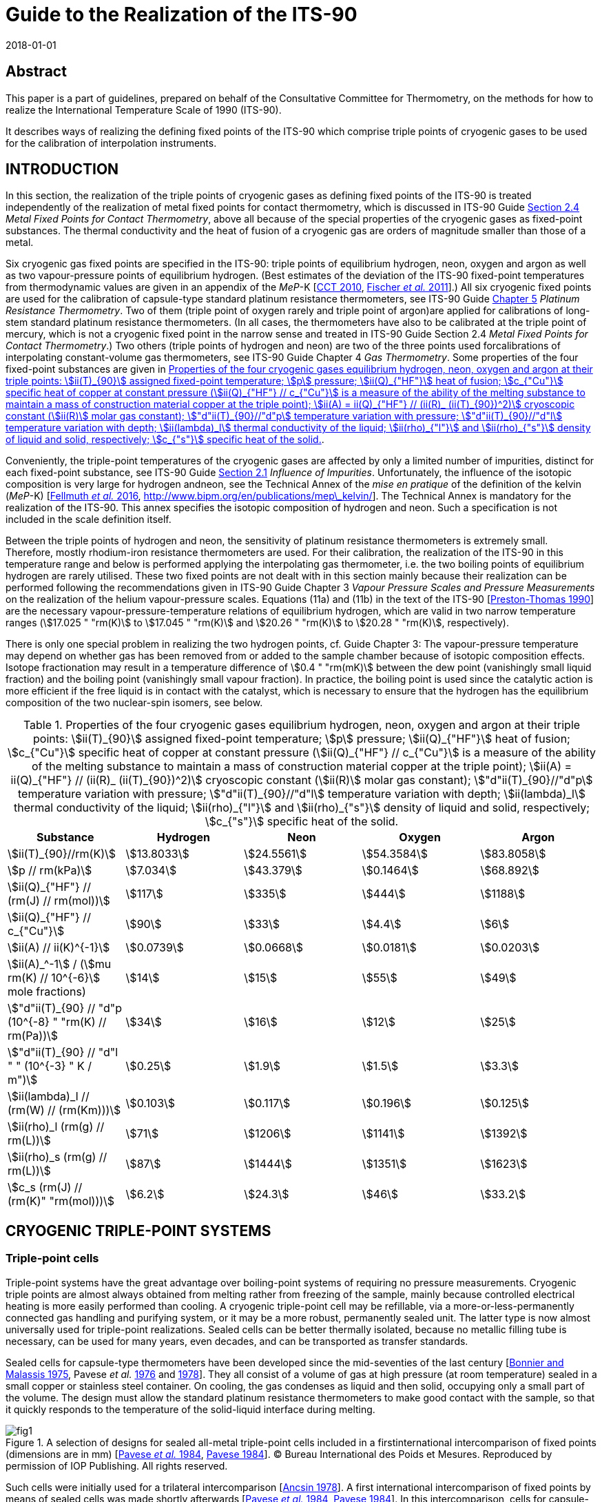 = Guide to the Realization of the ITS-90
:partnumber: 2.3
:edition: 1
:copyright-year: 2018
:revdate: 2018-01-01
:language: en
:docnumber: GUIDE-ITS-90
:title-en: Guide to the Realization of the ITS-90
:title-part-en: Cryogenic Fixed Points
:doctype: guide
:committee-en: Consultative Committee for Thermometry
:committee-acronym: CCT
:workgroup: Task Group for the Realization of the Kelvin
:workgroup-acronym: CCT-TG-K
:fullname: B. Fellmuth
:fullname_2: E Mendez-Lango
:fullname_3: T. Nakano
:fullname_4: F. Sparasci
:docstage: in-force
:docsubstage: 60
:imagesdir: images
:mn-document-class: bipm
:mn-output-extensions: xml,html,pdf,rxl
:si-aspect: K_k
:local-cache-only:
:data-uri-image:


[.preface]
== Abstract

This paper is a part of guidelines, prepared on behalf of the Consultative Committee for Thermometry, on the methods for how to realize the International Temperature Scale of 1990 (ITS-90).

It describes ways of realizing the defining fixed points of the ITS-90 which comprise triple points of cryogenic gases to be used for the calibration of interpolation instruments.


== INTRODUCTION

In this section, the realization of the triple points of cryogenic gases as defining fixed points of the ITS-90 is treated independently of the realization of metal fixed points for contact thermometry, which is discussed in ITS-90 Guide https://www.bipm.org/utils/common/pdf/ITS-90/Guide_ITS-90_2_4_MetalFixedPoints_2018.pdf[Section 2.4] _Metal Fixed Points for Contact Thermometry_, above all because of the special properties of the cryogenic gases as fixed-point substances. The thermal conductivity and the heat of fusion of a cryogenic gas are orders of magnitude smaller than those of a metal.

Six cryogenic gas fixed points are specified in the ITS-90: triple points of equilibrium hydrogen, neon, oxygen and argon as well as two vapour-pressure points of equilibrium hydrogen. (Best estimates of the deviation of the ITS-90 fixed-point temperatures from thermodynamic values are given in an appendix of the _MeP_-K [<<CCT2010,CCT 2010>>, <<Fischer2011,Fischer _et al._ 2011>>].) All six cryogenic fixed points are used for the calibration of capsule-type standard platinum resistance thermometers, see ITS-90 Guide https://www.bipm.org/utils/common/pdf/ITS-90/Guide_ITS-90_5_SPRT_2018.pdf[Chapter 5] _Platinum Resistance Thermometry_. Two of them (triple point of oxygen rarely and triple point of argon)are applied for calibrations of long-stem standard platinum resistance thermometers. (In all cases, the thermometers have also to be calibrated at the triple point of mercury, which is not a cryogenic fixed point in the narrow sense and treated in ITS-90 Guide Section 2.4 _Metal Fixed Points for Contact Thermometry_.) Two others (triple points of hydrogen and neon) are two of the three points used forcalibrations of interpolating constant-volume gas thermometers, see ITS-90 Guide Chapter 4 _Gas Thermometry_. Some properties of the four fixed-point substances are given in <<tab1>>.

Conveniently, the triple-point temperatures of the cryogenic gases are affected by only a limited number of impurities, distinct for each fixed-point substance, see ITS-90 Guide https://www.bipm.org/utils/common/pdf/ITS-90/Guide_ITS-90_2_1_Impurities_2018.pdf[Section 2.1] _Influence of Impurities_. Unfortunately, the influence of the isotopic composition is very large for hydrogen andneon, see the Technical Annex of the _mise en pratique_ of the definition of the kelvin (_MeP_-K) [<<Fellmuth2016,Fellmuth _et al._ 2016>>, http://www.bipm.org/en/publications/mep\_kelvin/]. The Technical Annex is mandatory for the realization of the ITS-90. This annex specifies the isotopic composition of hydrogen and neon. Such a specification is not included in the scale definition itself.

Between the triple points of hydrogen and neon, the sensitivity of platinum resistance thermometers is extremely small. Therefore, mostly rhodium-iron resistance thermometers are used. For their calibration, the realization of the ITS-90 in this temperature range and below is performed applying the interpolating gas thermometer, i.e. the two boiling points of equilibrium hydrogen are rarely utilised. These two fixed points are not dealt with in this section mainly because their realization can be performed following the recommendations given in ITS-90 Guide Chapter 3 _Vapour Pressure Scales and Pressure Measurements_ on the realization of the helium vapour-pressure scales. Equations (11a) and (11b) in the text of the ITS-90 [<<Preston1990,Preston-Thomas 1990>>] are the necessary vapour-pressure-temperature relations of equilibrium hydrogen, which are valid in two narrow temperature ranges (stem:[17.025 " "rm(K)] to stem:[17.045 " "rm(K)] and stem:[20.26 " "rm(K)] to stem:[20.28 " "rm(K)], respectively).

There is only one special problem in realizing the two hydrogen points, cf. Guide Chapter 3: The vapour-pressure temperature may depend on whether gas has been removed from or added to the sample chamber because of isotopic composition effects. Isotope fractionation may result in a temperature difference of stem:[0.4 " "rm(mK)] between the dew point (vanishingly small liquid fraction) and the boiling point (vanishingly small vapour fraction). In practice, the boiling point is used since the catalytic action is more efficient if the free liquid is in contact with the catalyst, which is necessary to ensure that the hydrogen has the equilibrium composition of the two nuclear-spin isomers, see below.


[[tab1]]
.Properties of the four cryogenic gases equilibrium hydrogen, neon, oxygen and argon at their triple points: stem:[ii(T)_{90}] assigned fixed-point temperature; stem:[p] pressure; stem:[ii(Q)_{"HF"}] heat of fusion; stem:[c_{"Cu"}] specific heat of copper at constant pressure (stem:[ii(Q)_{"HF"} // c_{"Cu"}] is a measure of the ability of the melting substance to maintain a mass of construction material copper at the triple point); stem:[ii(A) = ii(Q)_{"HF"} // (ii(R)_ (ii(T)_{90})^2)] cryoscopic constant (stem:[ii(R)] molar gas constant); stem:["d"ii(T)_{90}//"d"p] temperature variation with pressure; stem:["d"ii(T)_{90}//"d"l] temperature variation with depth; stem:[ii(lambda)_l] thermal conductivity of the liquid; stem:[ii(rho)_{"l"}] and stem:[ii(rho)_{"s"}] density of liquid and solid, respectively; stem:[c_{"s"}] specific heat of the solid.
[cols="5*",options="header"]
|===
| Substance | Hydrogen | Neon | Oxygen | Argon

| stem:[ii(T)_{90}//rm(K)] | stem:[13.8033] | stem:[24.5561] | stem:[54.3584] | stem:[83.8058]
| stem:[p // rm(kPa)] | stem:[7.034] | stem:[43.379] | stem:[0.1464] | stem:[68.892]
| stem:[ii(Q)_{"HF"} // (rm(J) // rm(mol))] | stem:[117] | stem:[335] | stem:[444] | stem:[1188]
| stem:[ii(Q)_{"HF"} // c_{"Cu"}] | stem:[90] | stem:[33] | stem:[4.4] | stem:[6]
| stem:[ii(A) // ii(K)^{-1}] | stem:[0.0739] | stem:[0.0668] | stem:[0.0181] | stem:[0.0203]
| stem:[ii(A)_^-1] / (stem:[mu rm(K) // 10^{-6}] mole fractions) | stem:[14] | stem:[15] | stem:[55] | stem:[49]
| stem:["d"ii(T)_{90} // "d"p (10^{-8} " "rm(K) // rm(Pa))] | stem:[34] | stem:[16] | stem:[12] | stem:[25]
| stem:["d"ii(T)_{90} // "d"l " " (10^{-3} " K / m")] | stem:[0.25] | stem:[1.9] | stem:[1.5] | stem:[3.3]
| stem:[ii(lambda)_l // (rm(W) // (rm(Km)))] | stem:[0.103] | stem:[0.117] | stem:[0.196] | stem:[0.125]
| stem:[ii(rho)_l (rm(g) // rm(L))] | stem:[71] | stem:[1206] | stem:[1141] | stem:[1392]
| stem:[ii(rho)_s (rm(g) // rm(L))] | stem:[87] | stem:[1444] | stem:[1351] | stem:[1623]
| stem:[c_s (rm(J) // (rm(K)" "rm(mol)))] | stem:[6.2] | stem:[24.3] | stem:[46] | stem:[33.2]
|===


== CRYOGENIC TRIPLE-POINT SYSTEMS

=== Triple-point cells

Triple-point systems have the great advantage over boiling-point systems of requiring no pressure measurements. Cryogenic triple points are almost always obtained from melting rather from freezing of the sample, mainly because controlled electrical heating is more easily performed than cooling. A cryogenic triple-point cell may be refillable, via a more-or-less-permanently connected gas handling and purifying system, or it may be a more robust, permanently sealed unit. The latter type is now almost universally used for triple-point realizations. Sealed cells can be better thermally isolated, because no metallic filling tube is necessary, can be used for many years, even decades, and can be transported as transfer standards.

Sealed cells for capsule-type thermometers have been developed since the mid-seventies of the last century [<<BonnierMalassis1975,Bonnier and Malassis 1975>>, Pavese _et al._ <<Pavese1976,1976>> and <<Pavese1978,1978>>]. They all consist of a volume of gas at high pressure (at room temperature) sealed in a small copper or stainless steel container. On cooling, the gas condenses as liquid and then solid, occupying only a small part of the volume. The design must allow the standard platinum resistance thermometers to make good contact with the sample, so that it quickly responds to the temperature of the solid-liquid interface during melting.


[[fig1]]
.A selection of designs for sealed all-metal triple-point cells included in a firstinternational intercomparison of fixed points (dimensions are in mm) [<<Pavese1984,Pavese _et al._ 1984>>, <<Pavese1984,Pavese 1984>>]. (C) Bureau International des Poids et Mesures. Reproduced by permission of IOP Publishing. All rights reserved.
image::02_3-cryogenic/fig1.png[]


Such cells were initially used for a trilateral intercomparison [<<Ancsin1978,Ancsin 1978>>]. A first international intercomparison of fixed points by means of sealed cells was made shortly afterwards [<<Pavese1984,Pavese _et al._ 1984>>, <<Pavese1984,Pavese 1984>>]. In this intercomparison, cells for capsule-type thermometers of a wide variety of successful designs were included, see <<fig1>>. Later, special modular multi-compartment cells were developed within the framework of an international collaboration [Pavese _et al._ <<Pavese2003a,2003a>> and <<Pavese2003b,2003b>>, <<Hermier2003,Hermier _et al._ 2003>>]. Two lines of cell design, see <<fig2>> and <<fig3>>, yielded a nearly equal improvement of the fixed-point realization. The multi-compartment cells allow thermometers to be calibrated more efficiently at several fixed points in one low-temperature run. They were included in a second international intercomparison, in which it was possible to compare the parameters of all modern cell designs, see [<<Fellmuth2012,Fellmuth _et al._ 2012>>]. The references cited therein give information on the designs and filling technologies. A new design of multi-well single cells is described in [<<Nakano2007,Nakano _et al._ 2007>>] and shown in <<fig4>>. Other new designs can be seen in Section 2.4.3.1 of [<<Pavese2013,Pavese and Molinar Min Beciet 2013>>].


[[fig2]]
.Sealed-cell models developed at INRIM after 1990 within the framework of aninternational collaboration, reproduced from [Pavese _et al._ <<Pavese2003a,2003a>> and <<Pavese2003b,2003b>>] with the permission of AIP Publishing: On the left (not to scale): Schematic diagrams: a) Copper block for several cells and thermometers, b) Cells, each filled with a single substance: b1) model A, with copper internal wall, b2) model B, with internal copper body, b3) model C, with internal wireframe-copper body. On the right: Photograph of a copper block with four cells.
image::02_3-cryogenic/fig2.png[]

[[fig3]]
.Sealed-cell model developed at LNE-Cnam after 1990 within the framework of aninternational collaboration, reproduced from [<<Hermier2003,Hermier _et al._ 2003>>, <<Pavese2003a,Pavese _et al._ 2003a>>] with the permission of AIP Publishing: On the left (not to scale): Schematic diagram of an assembly composed of four cells for the realization of the triple points of hydrogen, neon, oxygen, and argon, pressed together with the central screw. On the right: Photograph of an assembly with four cells.
image::02_3-cryogenic/fig3.png[]

[[fig4]]
.Single sealed multi-well triple-point cell of new generation developed at NMIJ/AIST[<<Nakano2007,Nakano _et al._ 2007>> -- illustration reproduced with permission of Springer]: On the left: Schematic diagram: The material is oxygen-free high-conductivity copper. In order to ensure cleanliness of the inside of the cell, all of its parts have been subjected to chemical polishing. Three reentrant wells are provided for capsule-type standard platinum resistance thermometers or rhodium-iron resistance thermometers. The middle of the copper block also contains a reentrant well for a control thermometer. Each thermometer well has a small lateral hollow for application of grease to enhance the thermal contact and for easy evacuation of residual gas from the space around the installed thermometer. Internally, grooves for ensuring good thermal contact with the solid and/or liquid phases of the substance are provided around the copper thermometer block. The sealing device of the multi-well model is a metal O-ring made of stainless steel [<<Nakano2003,Nakano _et al._ 2003>>]. On the right: Photograph without thermometers [photograph reproduced on the courtesy from T. Nakano (NMIJ/AIST)].
image::02_3-cryogenic/fig4.png[]


Sealed triple-point cells for long-stem thermometers are similar in principle both in design and in operation to those for capsule-type thermometers, but are much longer so as to provide adequate immersion for the thermometer. The necessary thermometer well compromises the isothermal condition. For details of their design and operation see [Bonnier <<Bonnier1975,1975>> and <<Bonnier1987,1987>>, <<Ancsin1976,Ancsin and Phillips 1976>>, <<Bloembergen1990,Bloembergen _et al._ 1990>>, <<Furukawa1992,Furukawa 1992>>, <<Pond2003,Pond 2003>>, Ding _et al._ <<Ding2011,2011>> and <<Ding2012,2012>>, <<Didi2013,Didi-Alaoui _et al._ 2013>>] and <<fig5>>.


[[fig5]]
.First commercial apparatus for the calibration of long-stem standard platinumresistance thermometers at the triple point of argon using a sealed cell developed at LNE/Cnam: On the left: Schematic diagram [on the courtesy from <<Sparasci2011,F. Sparasci (LNE-Cnam)>>]: 1 helium exchange-gas inlet, 2 helium reservoir (balloon), 3 manometer, 4 pressure-control valve, 5 filling tube for liquid nitrogen, 6 thermometer well, 7 nitrogen vapour, 8 bath of liquid nitrogen, 9 thermal isolation (polyurethane foam), 10 stainless-steel cell with argon. On the right: Scheme with cut-out [<<Hermier2005,Hermier _et al._ 2005>>].
image::02_3-cryogenic/fig5.png[]


All sealed triple-point cells must be designed to withstand the pressure arising at the maximum expected temperature (typical room-temperature pressures range from 0.5 MPa to 20 MPa). The heat capacity of the container is not directly of great importance in determining melting curves. It would be important if freezing curves were measured, because of the effects of supercooling. But supercooling may also have an influence on the melting curve especially for argon, see below, because depending on the heat capacity and the supercooling temperature, a large portion of the sample may freeze very quickly during recalescence, resulting in a strong distortion of the crystal lattice of the solid. For cells for long-stem thermometers in particular there is also the problem that a significant fraction of the sample may condense on the walls or roof of the cell, and not in the sample space. There may also be migration of the sample by sublimation and condensation on any cold spots. By contrast, open cells do not need a gas expansion volume, so can be both smaller and contain a larger sample of the substance.

They do not have to be particularly robust and, thus, may be designed to have a heat capacity substantially less than that of a sealed cell of comparable sample size.

The cell design should be such as to reduce as much as possible the thermal resistance between the sample and the thermometer, taking due account of the very low thermal conductivities of liquid gases. Preferably, the thermometer is surrounded by the sample (within the heat sink) rather than located between the heat sink and parasitic heat sources [<<Ancsin1973a,Ancsin 1973a>>]. Heat conduction to the sample can be made sufficiently good, either by subdividing the chamber by a set of copper baffles [<<Ancsin1973b,Ancsin 1973b>>], by increasing the contact surface by optimised grooves in the inner chamber wall [<<Hermier2003,Hermier _et al._ 2003>>, <<Nakano2007,Nakano _et al._ 2007>>] or even by using a bunch of OFHC copper wires [<<Pavese2003b,Pavese _et al._ 2003b>>].On the other hand, the construction should not be too complicated because a thorough cleaning of the inside of the cell should be possible.

For filling the cells, high-purity gas-handling systems composed of ultra-high vacuum components have to be used. This is necessary in order to be able to remove the air that initially forms several layers on all inner surfaces and to manipulate the ultra-pure gases (with total impurity concentrations of order one part per million, at the best level) without introducing any extra impurities. Impurities introduced during the filling would cause permanent problems because the impurity content cannot be checked after the sealing, and any outgassing of the inner cell walls would limit the long-term stability. (On the basis of the measurement of outgassing rates, it is concluded in [<<Liu1992,Liu _et al._ 1992>>] that well-prepared sealed cells may be stable within stem:[0.1 " "rm(mK)] for more than 13 years.) For checking purposes, a gas-handling system should incorporate a residual gas analyser as an essential component. The seal of a cell must remain leak-proof for an indefinitely long time. A variety of means and techniques have been successfully used (cf. Section 2.4.3.1 _Sealed Cells for Capsule Thermometer_ in [<<Pavese2013,Pavese and Molinar Min Beciet 2013>>]): indium gasket fitted inside or outside the cell; pinched copper tube, then soft soldered for mechanical protection; stainless-steel tube pinched with a gold wire inside; pinch-weld stainless-steel tube.

A special problem in realizing the triple point of hydrogen is the existence of two nuclear-spin isomers (often designated by the prefixes _ortho_ and _para_). The equilibrium ortho-para composition is temperature dependent. On liquefaction the composition changes slowly with time and there are corresponding changes in the physical properties. In particular the difference between the fixed-point temperatures of normal hydrogen, which has the room-temperature composition, and equilibrium hydrogen is of order stem:[0.1 " "rm(K)], i.e. three orders of magnitude larger than the best realization uncertainty. For achieving the equilibrium composition in acceptable time, a suitable catalyst has to be placed in the sample chamber. The materials most commonly employed for this purpose have been transition metal oxides and rare-earth oxides, see the detailed discussion in [<<Fellmuth2005,Fellmuth _et al._ 2005>>]. The catalyst may be of course a source of impurity. Furthermore, it has to be considered that all catalysts for _ortho_-_para_ conversion are chemically active and an activation may be necessary.


=== Cryogenic equipments

In order to keep temperature gradients low, heat flows in the sealed triple-point cell must be extremely small, i.e. isothermal conditions are necessary. To this end, the cell is surrounded by one or more temperature-controlled heat shields, the whole being enclosed in a vacuum jacket for thermal isolation. The cell is further thermally isolated by suspending it using non-metallic threads, e.g. nylon threads, or thin stainless-steel wires. Traditionally the vacuum jacket was normally immersed in the cryogenic fluid of a liquid-refrigerant cryostat. Several such triple-point cryostats have been described [<<Ancsin1969,Ancsin and Phillips 1969>>, <<Ancsin1970,Ancsin 1970>>, <<Pavese1978,Pavese 1978>>, <<Compton1976,Compton and Ward 1976>>, <<Kemp1976,Kemp _et al._ 1976>>]. One of these is illustrated in <<fig6>>. Nowadays preferably cryostats designed around closed-cycle cryocoolers are applied for the realization of cryogenic fixed points. Examples of modern systems are given in [<<Steele1997,Steele 1997>>, <<Hill2003,Hill and Steele 2003>>, <<Sakurai2003,Sakurai 2003>>, <<Nakano2007,Nakano _et al._ 2007>>, <<Pavese2011,Pavese _et al._ 2011>>, <<Sparasci2011,Sparasci _et al._ 2011>>, <<Yang2011,Yang _et al._ 2011>>, <<Pavese2013,Pavese and Molinar Min Beciet 2013>>]. The basic design of such cryostats, which make it easier to realize isothermal conditions, is illustrated in <<fig7>>. As a collateral effect, these cryostats allow measurements to be performed for extremely long periods (months), uninterrupted by disturbances usually caused by refilling liquid refrigerant.


[[fig6]]
.Schematic diagram of a cryostat with an open cell for the realization of boiling andtriple points of cryogenic gases [<<Kemp1976,Kemp _et al._ 1976>>] (C) Bureau International des Poids et Mesures. Reproduced by permission of IOP Publishing. All rights reserved. (A similar system can be used for measurements with sealed cells.) Isothermal conditions for the cell are generated by vacuum isolation and a temperature-controlled isothermal radiation shield. In the diagram, the numbers mark the following parts: (1) the outer vacuum case, (2) a temperature-controlled outer shield and (3) the cell containing the fixed-point sample. The cell consists of three parts: a) A lower gas-cooled refrigerator (4), to which is soldered a copper tube (5) forming the effective thermal outer wall. This assembly is heated by a carbon heater (6) and its temperature monitored by a miniature platinum resistance thermometer (6a); b) An upper gas-cooled refrigerator (7) soldered to a thick-walled copper thermometer pocket (8) in which the test thermometer is inserted with grease. The thermometer pocket may be heated by the carbon resistor (10); c) The outer wall of the cell (11) consists of a thin-walled stainless steel tube 25 mm in diameter which isolates the test thermometer from the heated outer wall (5) and the bottom of the cell. The three parts of the cell are sealed together with indium-wire seals. The radiation shield (2) is controlled isothermally with respect to the cell using a gas-cooled refrigerator (12) as heat sink. The cold gas for the refrigerators is drawn up from the liquid helium through vacuum-insulated tubes (13). The cryostat is suspended in a 100 cm deep helium dewar such that the base of the cryostat is some 50 cm above the bottom of the dewar. During operation the level of liquid helium is about 20 cm below the base of the cryostat.
image::02_3-cryogenic/fig6.png[]

[[fig7]]
.Schematic diagram of a cryostat constructed around a two-stage closed-cyclecryocooler. A vacuum jacket surrounds the assembly to provide the basic thermal isolation from the room temperature environment. Concentric copper shields are attached to both stages of the cryocooler. Isothermal conditions are generated by controlling the temperature of the isothermal shield with respect to the cell temperature such that the parasitic heat load to the cell and thus the static temperature-measurement error is sufficiently small, see text. [illustration reproduced on the courtesy from <<Wolber2013,B. Fellmuth (PTB)>>].
image::02_3-cryogenic/fig7.png[]


== REALIZATION OF A CRYOGENIC TRIPLE POINT

=== Measurement protocol

For fixed-point realizations, the temperature of the solid-liquid interface is the fixed-point temperature and must be measured as accurately as possible. Due to the very small thermal conductivity of the cryogenic gases, it is not possible to heat the fixed-point sample continuously through the solid-to-liquid phase transition. Continuous heating would cause large temperature gradients, which are usually dominated by the liquid phase. (Additional thermal resistances exist between the different parts of a cell [<<Wolber2011,Wolber and Fellmuth 2011>>].) Instead the calorimetric method has to be applied, see for instance [<<Pavese2003,Pavese _et al._ 2003>>a, <<Fellmuth2005,Fellmuth _et al._ 2005>>] and the references cited therein. The sample is heated through the phase transition under nearly isothermal conditions by the intermittent input of heat. After each heat pulse, the cell is allowed to come to thermal equilibrium. The calorimetric method is illustrated in <<fig8>>.


[[fig8]]
.A schematic representation of melting a fixed-point sample by intermittent heating(after Pavese (1984)). Heating is supplied in equal-energy steps. stem:[ii(F)] is the melted fraction. The melting lasts at least several hours.
image::02_3-cryogenic/fig8.png[]


A plot (or least-squares analysis) of the equilibrium temperatures as a function of the fraction stem:[ii(F)] of the sample melted gives a well-defined representation of the melting curve. (For determining stem:[ii(F)], the heat of fusion stem:[ii(Q)_{"HF"}] of the fixed-point sample is needed. For measuring stem:[ii(Q)_{"HF"}], it is recommended to heat the sample through the solid-to-liquid phase transition applying two short heat pulses and allowing the sealed triple-point cell assembly to come to thermal equilibrium roughly near the middle of the melting curve, see http://www.bipm.org/utils/common/pdf/ITS-90/Guide_ITS-90_2_3_Cryogenic_FP_Appendix-1_2018.pdf[Appendix 1]. Alternatively, stem:[ii(Q)_{"HF"}] can be calculated from the sum of applied heat and the known parasitic heat load for the duration of the melting-curve measurement. The obtained stem:[ii(Q)_{"HF"}] value is to be compared with the value expected from the sample amount, when known.) The representation versus stem:[1//ii(F)] is also widely used. Different representations should be checked, in order to determine which representation allows a better separation of the different parts of the melting curve and an approximation of part of the curve with a simple function. Most melting curves plotted versus stem:[ii(F)] consist of a curved region at the onset of melting followed by a flat region over which the bulk of the phase transition occurs, and finally a region of rapid temperature rise as melting is completed. The shape and transition temperature depend on the purity and crystal quality of the sample, on the experimental technique used, and for hydrogen and neon, on isotopic effects. The melting-curve depression at the beginning is suspected to be caused primarily by the influence of crystal defects. The distorted sample parts melt at lower temperatures due to the weakening of the crystal lattice, which results in smaller binding energies. This is called pre-melting. Pre-melting is especially evident with hydrogen for the sample portions in direct contact with the spin-conversion catalyst. A temperature offset may occur, especially towards the end of the melting curve, due to the poor thermal conductivity of the liquid phase. This requires careful estimation of static temperature-measurement errors, see the subsequent subsection. The question of deducing the triple-point temperature from an observed melting curve is discussed in <<scls_3-4>>.

Usually the melting curves are measured in the stem:[ii(F)] range from 5% to 95%. The measurement at stem:[ii(F) = 5 %] is useful for annealing the sample and for looking for possible pre-melt effects. The equilibrium temperature at stem:[ii(F) = 95%] is measured to check the thermal conditions. The usually high thermal resistances of the liquid sample portions at stem:[ii(F) = 95%] make the measurements very sensitive to parasitic heat loads.

Because special techniques have to be applied for the realization of the cryogenic fixed points, a detailed measurement protocol has been developed. The protocol was first suggested in [<<Fellmuth1999,Fellmuth _et al._ 1999>>] for the second international intercomparison [<<Fellmuth2012,Fellmuth _et al._ 2012>>], recommending the main steps of the investigation of the thermal behaviour of triple-point cells in order to make the results obtained at different institutes comparable. Thermal behaviour means primarily the relationship between the temperature of the solid-liquid interface and the temperature indicated by the thermometers. It was also intended to harmonize the estimation of the measurement uncertainty. Considering the progress described especially in [Pavese _et al._ <<Pavese2003a,2003a>> and <<Pavese2003b,2003b>>, <<Hermier2003,Hermier _et al._ 2003>>, Fellmuth _et al._ <<Fellmuth2005,2005>> and <<Fellmuth2012,2012>>] and the references cited therein, the protocol was further developed [<<Wolber2013,Wolber and Fellmuth 2013>>, <<Fellmuth2013,Fellmuth 2013>>]. A detailed theoretical foundation of the improved protocol including a model for describing the thermal conditions is given in [Wolber and Fellmuth <<Wolber2011,2011>> and <<Wolber2013,2013>>].

The protocol contains recommendations for different aspects of the fixed-point realization, which are explained in this guide in the subsections and appendices given in parentheses: determination of the thermal parameters of the sealed cells and the apparatus (<<scls_3-2>> and <<scls_3-3>>), measurement conditions (<<scls_3-2>>), series of measurements ( http://www.bipm.org/utils/common/pdf/ITS-90/Guide_ITS-90_2_3_Cryogenic_FP_Appendix-1_2018.pdf[Appendix 1]), recording of data ( http://www.bipm.org/utils/common/pdf/ITS-90/Guide_ITS-90_2_3_Cryogenic_FP_Appendix-2_2018.pdf[Appendix 2]), establishment of an uncertainty budget (<<cls_4>>), especially the reliable estimation of static and dynamic temperature-measurement errors (<<scls_3-2>> and <<scls_3-3>>). For each fixed-point realization, it is recommended to determine the following parameters: thermal resistance stem:[ii(R)_{"cs"}] between the metal parts of the cell and the solid-liquid interface, heat capacity stem:[ii(C)_{"c"}] of the cell assembly, heat of fusion stem:[ii(Q)_{"HF"}] of the sample, parasitic heat load to the cell, thermal recovery time constant stem:[tau], and recovery periods stem:[t_{"r"}] necessary for decreasing the dynamic temperature-measurement error stem:[Delta ii(T)_{"dyn"}] below a desired level (stem:[Delta ii(T)_{"dyn"} = ii(T)_{"c"} - ii(T)_{"e"}] difference between the measured cell temperature stem:[ii(T)_{"c"}] and the equilibrium value stem:[ii(T)_{"e"}]).


[[scls_3-2]]
=== Thermal conditions and static temperature-measurement errors

The internal thermal resistance stem:[ii(R)_{"cs"}] between the metallic body of the cell and the solid phase, which cannot overheat (i.e. acting as a heat sink) during melting, is a crucial parameter for characterizing the thermal conditions. (stem:[ii(R)_{"cs"}] has been first introduced in [<<Fellmuth1997,Fellmuth _et al._ 1997>>]. It is an effective value, see [<<Wolber2011,Wolber and Fellmuth 2011>>].) stem:[ii(R)_{"cs"}] is given by the relation

[[eq1]]
[stem]
++++
ii(R)_{"cs"} = (ii(T)_{"c"} - ii(T)_{"s"}) // ii(P)_{"u"} ,
++++


where stem:[Delta ii(T)_{"cs"} = (ii(T)_{"c"} - ii(T)_{"s"})] is the temperature difference between the temperature stem:[ii(T)_{"c"}] of the metallic cell body measured with a thermometer and the temperature stem:[ii(T)_{"s"}] of the solid phase, and stem:[ii(P)_{"u"}] is the unbalanced heat load resulting from the summation of heat leaks stem:[ii(P)_{"e"}] (exchanged with the environment), dissipation stem:[ii(P)_{"m"}] inevitably associated with the measurement itself ("self heating"), and heat input stem:[ii(P)_{"h"}] to change the fraction stem:[ii(F)] of sample melted: stem:[ii(P)_{"u"} = ii(P)_{"e"} + ii(P)_{"m"} + ii(P)_{"h"}]. For a given value of stem:[ii(P)_{"u"}], the static temperature-measurement error amounts to stem:[Delta ii(T)_{"stat"} = ii(P)_{"u"} ii(R)_{"cs"}], which yields, without heating and after correcting for the "self heating", stem:[Delta ii(T)_{"stat"} = ii(P)_{"e"} ii(R)_{"cs"}], i.e. stem:[Delta ii(T)_{"stat"}] is equal to stem:[Delta ii(T)_{"cs"}] for stem:[ii(P)_m] and stem:[ii(P)_h] equal to zero. Thus, reliable stem:[ii(R)_{"cs"}] data are necessary for estimating stem:[Delta ii(T)_{"stat"}]. To minimise stem:[ii(P)_e], the cell is thermally isolated in vacuum and surrounded by a thermal shield (environment) controlled to a temperature stem:[ii(T)_e] close to the cell temperature stem:[ii(T)_c].

The magnitude of stem:[ii(R)_{"cs"}] depends strongly on the cell geometry, which influences the mean thickness and the area of the liquid layer formed between the metallic body and the solid phase. This mean thickness, and thus stem:[ii(R)_{"cs"}], may increase significantly with rising fraction stem:[ii(F)] of sample melted, i.e. especially temperature values measured at the end of a melting experiment may deviate significantly from the equilibrium curve stem:[ii(T)_s (ii(F))] due to heat leaks.

If the heat load stem:[ii(P)_{"u"}] is sufficiently small, the difference stem:[Delta ii(T)_{"cs"}] is nearly constant under steady-state conditions because the relative change of the mean liquid-layer thickness with time is small. If the power is too large during heating, steady-state conditions cannot be reached and a reliable determination of stem:[ii(R)_{"cs"}] applying <<eq1>> is not possible. In most cases, the second situation occurs during the heat pulses used for measuring the melting curves by the intermittent-heating method. Thus, small additional heat pulses have to be used, for which the small heating power is adjusted in such a way that the overheating can be measured sufficiently accurately, but steady-state conditions (no significant change of stem:[Delta ii(T)_{"cs"}] with time) are nearly reached and stem:[Delta ii(T)_{"cs"}] depends linearly on the heating power.

The determination of stem:[ii(R)_{"cs"}] depends on the position of the heater. Ideally, the heater should be located so that it feeds the heat nearly into a path resulting in realistic overheating as would be caused by the heat load, i.e. yielding a reliable maximum estimation of stem:[Delta ii(T)_{"stat"}] by stem:[ii(P)_u ii(R)_{"cs"}]. However, in most cases, the fraction of the heat load influencing the thermometer reading and its path are unknown. Therefore, a correction of the error stem:[Delta ii(T)_{"stat"}] is impossible and a worst case scenario has to be assumed in the uncertainty estimate. If stem:[ii(R)_{"cs"}] has been determined appropriately, the following relation is approximately fulfilled [<<Wolber2011,Wolber and Fellmuth 2011>>]:

[[eq2]]
[stem]
++++
Delta ii(T)_{"stat"} // Delta ii(T)_{"e"} ~~ ii(R)_{"cs"} // ii(R)_{"e"} ,
++++


where stem:[Delta ii(T)_{"e"}] is a change of stem:[ii(T)_{"e"}] and stem:[ii(R)_{"e"}] is the total thermal isolation resistance between the cell and its environment. (This simple relation only holds for sufficiently large isolation resistances stem:[ii(R)_{"e"}], i.e. approaching adiabatic conditions. Otherwise the solution looks much more complicated [<<Wolber2011,Wolber and Fellmuth 2011>>]. One method for determining stem:[ii(R)_{"e"}] is to observe the change of the cell-temperature drift due to a jump of the temperature of its environment.) Using <<eq2>> for checking purposes, it has to be considered that it may be necessary to wait a long time period (one hour or more) until the shield has become sufficiently isothermal after a temperature jump. (Temperature gradients on the shield may be monitored by the aid of differential thermocouples pasted on it.) A further overall check of the thermal conditions is possible by comparing the measured heat of fusion stem:[ii(Q)_{"HF"}] with the value expected from the amount of fixed-point substance, when known.

One method for determining the heat load stem:[ii(P)_{"u"}] is to measure the drift of the temperature of the cell stem:["d"ii(T)_c//"d" t] (stem:[t] time) outside the melting range under nearly the same isothermal conditions as during the measurement of the melting curve. The expression stem:[ii(C)_c "d"ii(T)_c//"d" t] then gives the heat load stem:[ii(P)_{"u"}], where stem:[ii(C)_{"c"}] is the heat capacity of the cell assembly. To check the stability of the measuring conditions, the drift has to be determined before and after the measurement of a melting curve. In both cases, stem:[ii(T)_{"c"}] should deviate at least stem:[10 " "rm(mK)] from the melting temperature. This ensures that the effective heat capacity is not increased by pre-melting effects (below the melting range) or by the melting of the last small solid pieces (above the melting range), respectively. (For hydrogen cells, it might be necessary to investigate the temperature dependence of the heat capacity of the cell in a range of stem:[100 " "rm(mK)] below the melting range or even larger due to the pre-melting caused by the spin-conversion catalyst [<<Fellmuth2005,Fellmuth _et al._ 2005>>].)


[[scls_3-3]]
=== Recovery periods and dynamic temperature-measurement errors

The dynamic behaviour of a cell determines the thermal recovery after a heat pulse. This thermal recovery may deviate significantly from a simple exponential law with one time constant stem:[ii(tau)]. Nevertheless, it is convenient to characterize the order of magnitude of the minimum recovery time period stem:[t_{"r,min"}] required to attain thermal equilibrium by a time constant. For a simple stem:[ii(RC)] model, the relation stem:[ii(tau)_{ii(RC)} = ii(R)_{"cs"} ii(C)_{"cw"}] is approximately valid, with stem:[ii(C)_{"cw"}] being the heat capacity of the metallic parts (wall) of thecell. stem:[t_{"r,min"}] can be estimated roughly applying the relation stem:[t_{"r,min"} = ii(tau)_{ii(RC)} ln(Delta ii(T)_{"cs,pulse"} // Delta ii(T)_{"dyn,max"})], where stem:[Delta ii(T)_{"cs,pulse"}] is the initial overheating after a heat pulse and stem:[Delta ii(T)_{"dyn,maxis"}] the maximum allowed dynamicerror stem:[Delta ii(T)_{"dyn"} = ii(T)_{"c"} - ii(T)_{"c,equ"}] (stem:[ii(T)_{"c,equ"}] is the equilibrium temperature of the cell).

But the simple stem:[ii(RC)] model holds only for the relatively quick first recovery of the metallic body of the cell with respect to the adjacent layer of liquid phase (for details see [<<Fellmuth2011,Fellmuth and Wolber 2011>>]). In most cases a second part of the recovery is observed, where thermal equilibrium is reached in different portions of the fixed-point sample itself and in the cell body. This equalizing process may last much longer than the first exponential one. It is, therefore, dangerous to estimate the overall necessary recovery period from the magnitude of the time constant stem:[ii(tau)_{ii(RC)}]. As a basis for measuring stem:[ii(T)_{"s"} (ii(F))] at the highest level of accuracy, dedicated experiments are necessary providing at least once sufficient post-pulse recovery times (may be several hours) until the true equilibrium temperature is definitely reached. Since stem:[ii(R)_{"cs"}] and thus the thermal conditions depend on stem:[ii(F)], the experiments have to be performed in the whole stem:[ii(F)] range of interest. From these experiments, the recovery periods stem:[t_{"r",Delta ii(T)}] can be derived that are necessary to obtain a desired level of the dynamic error stem:[Delta ii(T) = Delta ii(T)_{"dyn,max"}]. Contrary to a time constant, the recovery period stem:[t_{"r",Delta ii(T)}] depends on the overheating at the end of the heat pulse. Since the time dependence of stem:[Delta ii(T)_{"dyn"}] may be complicated, it is not possible to specify a limit for the remaining drift as an alternative criterion. In some cases, especially with Ne cells, it turned out practically impossible to wait sufficiently long. A model explaining these extreme long recovery periods is described in [Wolber and Fellmuth <<Wolber2008,2008>>, <<Wolber2011,2011>> and <<Wolber2013,2013>>, <<Fellmuth2011,Fellmuth and Wolber 2011>>]). In such cases, a remedy may be to find the asymptotic value stem:[ii(T)_{"equ"}] by fitting the thermal recovery by a superposition of exponential components.

[[scls_3-4]]
=== Determination of the liquidus-point temperature

The liquidus point (infinitesimal amount of solid phase, i.e. fraction stem:[ii(F)] of sample melted practically equal to one) is considered to be the best approximation of the triple-point temperature for a given fixed-point sample. This approach follows from the fact that the influences of crystal defects and impurities having equilibrium distribution coefficients smaller than one on the melting temperature decreases with increasing stem:[ii(F)]. Furthermore, the liquidus point is the only point on a phase-transition curve amenable to modelling concerning the influence of impurities, see ITS-90 _Guide_ https://www.bipm.org/utils/common/pdf/ITS-90/Guide_ITS-90_2_1_Impurities_2018.pdf[Section 2.1] _Influence of Impurities_.

Since measurements up to stem:[ii(F) = 1] are not possible, stem:[ii(T)_{"s"} (ii(F) = 1)] has to be obtained by some sort of extrapolation of the melting curve. It should be noted that the temperature stem:[ii(T)_w] of the sensor element (wire) differs from stem:[ii(T)_{"s"}] due to the so-called "self-heating" and stem:[Delta ii(T)_{"stat"}]. Since stem:[Delta ii(T)_{"stat"}] depends on stem:[ii(R)_{"cs"}], the dependence stem:[ii(R)_{"cs"}(ii(F))] may influence the shape of the observed melting curve. Especially if stem:[ii(R)_{"cs"}] becomes larger than stem:[1 " "rm(K)//rm(W)], it may become necessary to determine both the "self-heating" and stem:[ii(R)_{"cs"}(ii(F))] not only at one stem:[ii(F)] value, but in detail as a function of stem:[ii(F)]. This demand results from the fact that stem:[ii(R)_{"cs"}] is not very small compared with the internal thermal resistance of the thermometer (of order stem:[100 " "rm(K)//rm(W)]). (A method for deducing the liquidus temperature stem:[ii(T)_{"LP"} = ii(T)_s (ii(F) = 1)] from stem:[ii(T)_w (ii(F))] is described in [Wolber and Fellmuth <<Wolber2011,2011>> and <<Wolber2013,2013>>]. This method is based on generalized thermal models.) Thus, a careful analysis of the static temperature-measurement error depending on stem:[ii(F)] is of crucial importance to obtain the lowest uncertainties.

The extrapolation is done by fitting a function stem:[ii(T)_{"obs"} (ii(F))] to the experimental data, keeping in mind the following suggestions:

* The fitting should be performed in an stem:[ii(F)] range for which the melting temperature of the fixed-point sample can be determined with the lowest possible uncertainty. Most physical effects influence the melting temperature at low stem:[ii(F)] values where the solid phase dominates (i.e. effects arising from the influence of crystal defects, of the spin-conversion catalyst necessary to realize the triple-point of equilibrium hydrogen, etc.). On the other hand, the melting curves become more sensitive to the thermal surroundings as melting proceeds towards large stem:[ii(F)] values. Thus, the choice of the stem:[ii(F)] range used for fitting should be considered very carefully after taking into account the properties and behaviour of the specific fixed-point material.

* The form of the function stem:[ii(T)_{"obs"} (ii(F))] should correspond to the stem:[ii(F)]-dependence of the effects influencing the shape of the melting curve. (The simplest approaches are to fit stem:[ii(T)_{"obs"}] versus stem:[ii(F)] or stem:[1//ii(F)].) The choice should be guided by selecting a form that minimizes the standard deviation of the experimental data from the fit function and maximizes the repeatability of the liquidus-point temperature.


[[cls_4]]
== ANALYSIS OF PERFORMANCE AND ESTIMATION OF UNCERTAINTY

=== Effects influencing the melting curves and properties of the fixed-point substances

For evaluating the observed melting curves and estimating reliably the uncertainty of the realized triple-point temperature, it is crucial to consider the different effects influencing the shape and temperature of the melting curve depending on the universal and specific properties of the cryogenic gases as fixed-point substances (e.g. influence of crystal defects and the freezing conditions including refreezing). (Universal and specific properties are summarised in [<<Fellmuth2011,Fellmuth and Wolber 2011>>].) A comprehensive knowledge could be gained in the framework of two connected international intercomparisons of sealed cells [<<Pavese1984,Pavese _et al._ 1984>>, <<Pavese1984,Pavese 1984>>, <<Fellmuth2012,Fellmuth _et al._ 2012>>] together with two international collaborations directed to the investigation of isotopic effects in hydrogen [<<Fellmuth2005,Fellmuth _et al._ 2005>>] and neon [<<Steur2015,Steur _et al._ 2015>>]. This was possible because the included cells were quite different with respect to their design, materials, and preparation as well as to the source and purity of the gas sample and the filling technology and date, which allowed separation of the different effects. First of all, in accordance with the estimation performed in [<<Liu1992,Liu _et al._ 1992>>], the results obtained demonstrate a high long-term stability of the triple-point temperatures since they are not clearly correlated with the cell age. Dedicated investigations were performed concerning the influence of the freezing and annealing conditions on the thermal recovery, the internal thermal resistance and the shape of the equilibrium melting curves, especially for neon cells [Wolber and Fellmuth <<Wolber2008,2008>> and <<Wolber2011,2011>>]

All melting curves are depressed at the beginning. This is suspected to be caused primarily by the influence of crystal defects. The distorted sample parts melt at lower temperatures due to the weakening of the crystal lattice, which results in smaller binding energies. This effect is called pre-melting. The usually observed long creeping in the recovery at low stem:[ii(F)] values supports this hypothesis. (In [<<Wolber2011,Wolber and Fellmuth 2011>>] it is explained why extremely long time periods may be necessary for the thermal recovery after the pulses of the intermittent heating used for the calorimetric method if the melting temperature is macroscopically inhomogeneous within the sample.)

The specific properties of the four fixed-point substances have the following influence on the melting curves:

* Hydrogen: Depending on the amount of the spin-conversion catalyst, the pre-melting of sample portions in direct contact with the catalyst significantly influences the beginning of the melting curves. (The possible causes of the melting-temperature depression by the catalyst and dedicated investigations of this effect are discussed in [<<Fellmuth2005,Fellmuth _et al._ 2005>>].) But in the region where the melting temperature is not influenced by the catalyst, the melting curves are typically very flat. This flat part of the curves is often called "plateau". Since the width of the temperature range covered by the plateau is usually less than stem:[0.1 " "rm(mK)], the "natural width" of the melting range of high-purity, undistorted solid hydrogen is at most stem:[0.1 " "rm(mK)]. In view of the effect of the deuterium concentration, this means that usually the redistribution of the two isotopes during freezing and melting is very small. (The redistribution is governed by the distribution coefficient and the freezing conditions.)

* Neon: The many melting curves of neon samples measured in the second international intercomparison of sealed cells [<<Fellmuth2012,Fellmuth _et al._ 2012>>] with vanishingly small heat loads are almost all sloped upwards to the highest fractions of sample melted stem:[ii(F)]. One possible explanation could be the isotopic redistribution, which takes place both macroscopically during freezing and microscopically during melting. The fact that macroscopic redistribution depends on the freezing conditions may be one cause for observing quite different slopes of the melting curves. The freezing conditions are of course influenced by the design of the cells. Above about stem:[ii(F) = 30%], the melting curves are often nearly straight lines in the representation versus stem:[ii(F)], whereas the stem:[1//ii(F)] representation would yield a typical strong curvature near stem:[ii(F) = 100%]. In this stem:[ii(F)] range, the typical temperature width amounts to stem:[(0.1 - 0.2) " "rm(mK)].

* Oxygen: After the depressed beginning, the melting curves of oxygen samples are typically very flat with temperature widths of only a few tens of microkelvins. This is comparable with the behaviour of hydrogen in the region where the melting temperature is not influenced by the catalyst. It indicates that the effect of crystal defects is relatively small. The flat melting curves are especially remarkable for those cells for which the large supercooling causes a quick freeze during the recalescence that extends throughout large portions of the fixed-point sample or even the whole sample. (Oxygen melts may supercool more than 1 K [<<Fellmuth2011,Fellmuth and Wolber 2011>>].) For the effect of argon in oxygen on the shape and the temperature of the phase transition see next subsection.

* Argon: For argon samples, the melting curves may also be very flat at high stem:[ii(F)] values, but often a slope near to the liquidus point has been found. Apart from the influence of impurities, which should be sufficiently small for state-of-the-art high-purity argon, crystal defects seem to influence large portions of the melting curves after quick freezing. In [<<Sakurai1999,Sakurai 1999>>, Nakano _et al._ <<Nakano2003,2003>> and <<Nakano2007,2007>>] it has been shown that a re-freezing substantially reduces the melting range. The re-freezing improves the crystal quality because it avoids the fast freezing of a large fraction of the sample after the supercooling [<<Fellmuth2011,Fellmuth and Wolber 2011>>]. In accordance with this result, it has been found that partial re-freezing reduces the depression at the onset of the melt. On the other hand, a long annealing only a few millikelvin below the melting temperature has no effect. The possible influence of crystal defects on the melting temperature decreases with increasing stem:[ii(F)].

Fortunately, the melting curves of high-purity fixed-point samples are in many cases sufficiently flat and/or linear that detailed fitting is not necessary.


=== Uncertainty of the fixed-point realization

As one of the most important outcomes of the international intercomparisons and collaborations, considering the experience gained, agreement could be reached on how to estimate the uncertainty of the realization of the cryogenic fixed points, see [<<Pavese1984,Pavese _et al._ 1984>>, <<Pavese1984,Pavese 1984>>, Pavese _et al._ <<Pavese2003a,2003a>> and <<Pavese2010,2010>>, <<Fellmuth2005,Fellmuth _et al._ 2005>>, <<Fellmuth2012,Fellmuth _et al._ 2012>>, <<Fellmuth2013,Fellmuth 2013>>, <<Wolber2013,Wolber and Fellmuth 2013>>, <<Steur2015,Steur _et al._ 2015>>]. The uncertainty budgets given in <<tab2>> illustrate the highest level. They are based on alinear model of the measurement and assume the application of the best equipment available. The components are arranged regarding their physical causes. They contain Type A and Type B parts. It should be emphasized that all components are dominated by physical effects, i.e. they cannot be reduced significantly by measuring many melting curves under the same conditions:

stem:[u_{"imp"}]:: The estimate for the shift of the liquidus-point temperature by impurities considers the modern availability of hydrogen, oxygen, and argon gases with less than one part per million total impurity content (purity stem:[99.9999 %]). (The effect of argon contamination in oxygen is an insidious one as it has no effect on the melting range, see [<<Steur2017,Steur _et al._ 2017>>]. In the past, the manufacturer's specifications for argon content were frequently wrong by as much as an order of magnitude. This problem no longer exists nowadays, but an explicit assay is necessary.) Commercially available neon gases have a best purity of stem:[99.9995 %]. The data necessary for estimating the shift applying the SIE (sum of individual estimates) method are given in ITS-90 _Guide_ https://www.bipm.org/utils/common/pdf/ITS-90/Guide_ITS-90_2_1_Impurities_2018.pdf[Section 2.1] _Influence of Impurities_.

stem:[u_{"iso"}]:: In the Technical Annex of the _mise en pratique_ of the definition of the kelvin (_MeP_-K) [<<Fellmuth2016,Fellmuth _et al._ 2016>>, http://www.bipm.org/en/publications/mep_kelvin[http://www.bipm.org/en/publications/mep\_kelvin]] it is prescribed that for
hydrogen samples the triple-point temperature has to be corrected to the Standard Light Antarctic Precipitation (SLAP) isotopic composition, and for neon to the IUPAC (International Union of Pure and Applied Chemistry) isotopic composition. It has been estimated that the uncertainty of the necessary correction is at most stem:[20" "mu rm(K)] for hydrogen [<<Fellmuth2005,Fellmuth _et al._ 2005>>] and stem:[4" "mu rm(K)] for neon [<<Steur2015,Steur _et al._ 2015>>] applying state-of-the-art analysis techniques.

stem:[u_(ii(R))]:: The uncertainty of the resistance measurement is deduced from the parameters of the measuring devices used and the results of the comparison of ac and dc bridges. It includes the uncertainty of the "self-heating" correction.

stem:[u_{"HC"}]:: The so-called head correction has to be applied since the sensor element of the thermometer cannot be located at the surface of the solid and liquid sample portions, where the three phases are in contact. It considers the hydrostatic pressure within the fixed-point cell. The estimation of this uncertainty component is complicated by the fact that the location of the sample within the cell is not definitely known, the thermometer measures an average temperature over a significant height, the midpoint of which is also not well known, and the metallic thermometer block smoothes out the temperature gradient. The values in <<tab2>> result from the data in <<tab1>> for an uncertainty of the immersion depth of 5 mm.

stem:[u_{"stab"}]:: The short-term thermometer instability has been checked during the second international intercomparison of sealed cells [<<Fellmuth2012,Fellmuth _et al._ 2012>>] by using at least three thermometers. The check is limited by the resolution of the devices. (It should be emphasised that the estimates given in <<tab2>> are realistic only for thermometers having an extremely high stability. At the triple point of hydrogen, rhodium-iron resistance thermometers are preferably used for cell comparisons because of the very small sensitivity of platinum resistance thermometers.)


stem:[u_{"stat"}]:: The estimate for the static temperature-measurement error stem:[Delta ii(T)_{"stat"}] is a measure for the quality of the calorimetry. It has been obtained using the methodology described in <<scls_3-2>>. For a typical value of the internal thermal resistance stem:[ii(R)_{"cs"}] of the cell of stem:[1" "rm(K)//rm(W)], stem:[Delta ii(T)_{"stat"} = 10" "mu rm(K)] corresponds to a heat leak of stem:[10" "mu rm(W)].

stem:[u_"dyn"]:: The limits for dynamic temperature-measurement errors have been estimated considering the results of dedicated measurements performed with extremely long recovery periods after the heat pulses (several hours). This is especially important for neon cells, see for instance [<<Wolber2011,Wolber and Fellmuth 2011>>].

stem:[u_"LP"]:: The extrapolation to the liquidus point contributes to the uncertainty especially due to the scattering of the temperature values on the melting curve and the possible deformation of the measured shape of the curve mentioned in <<scls_3-4>>.

stem:[u_"rep"]:: This repeatability component considers the influence of the preparation of the fixed-point sample with correspondingly varying melting-curve shapes. This component has been estimated from the results of dedicated experiments, in which the freezing and experimental conditions were varied considerably.

stem:[u_"cnsi"]:: For hydrogen samples, an additional uncertainty component is caused by the necessary conversion to the equilibrium composition of the two nuclear-spin isomers. This conversion has been investigated within the framework of an international collaboration [<<Fellmuth2005,Fellmuth _et al._ 2005>>].


[[tab2]]
.Highest-level uncertainty budgets for the realization of the defining cryogenic fixed points of the ITS-90. The estimates are based on the results of international intercomparisons and collaborations, see [<<Pavese1984,Pavese _et al._ 1984>>, <<Pavese1984,Pavese 1984>>, Pavese _et al._ <<Pavese2003a,2003a>> and <<Pavese2010,2010>>, <<Fellmuth2005,Fellmuth _et al._ 2005>>, <<Fellmuth2012,Fellmuth _et al._ 2012>>, <<Fellmuth2013,Fellmuth 2013>>, <<Wolber2013,Wolber and Fellmuth 2013>>, <<Steur2015,Steur _et al._ 2015>>]. The estimated values are given in stem:[mu rm(K)].
[cols="^.^,1,4*^.^",options="header"]
|===
| Symbol | Component | Hydrogen | Neon | Oxygen | Argon

| stem:[u_{"imp"}] | Shift of the LP temperature by impurities | 11 | 35 | 22 | 22
| stem:[u_{"iso"}] | Correction of the isotopic composition | 20 | 4 | |
| stem:[u_(ii(R))] | Resistance measurement | 10 | 10 | 10 | 10
| stem:[u_{"HC"}] | Head correction | 1 | 10 | 8 | 17
| stem:[u_{"stab"}] | Short-term thermometer instability | 8 | 8 | 8 | 8
| stem:[u_{"stat"}] | Static temperature-measurement error | 10 | 10 | 10 | 10
| stem:[u_{"dyn"}] | Dynamic temperature-measurement error | 10 | 15 | 10 | 15
| stem:[u_{"LP"}] | Extrapolation to the liquidus point (LP) | 8 | 15 | 8 | 12
| stem:[u_{"rep"}] | Repeatability of stem:[ii(T)_{"LP"}] due to sample properties | 5 | 15 | 5 | 12
| stem:[u_{"cnsi"}] | Composition of nuclear-spin isomers | 10 | | |

h| stem:[u_{"comb"}] h| Combined standard uncertainty h| 33 h| 48 h| 32 h| 39
|===


The order of magnitude of the estimates given in <<tab2>> is impressively supported by the conclusions of the second international intercomparison of sealed cells [<<Fellmuth2012,Fellmuth _et al._ 2012>>], which are based on a huge amount of data for quite different cells: "The state-of-the-art level of accuracy of the fixed-point realizations was estimated by the standard deviations of the liquidus-point melting temperatures, obtained by extrapolation of the melting curves, of sealed cells filled with gases having nominal purities of 99.999% or better: stem:[30" "mu rm(K)] (hydrogen after correcting for the influence of the deuterium content), stem:[89" "mu rm(K)] (neon uncorrected for the effect of the variability of the isotopic composition in samples prepared from air), stem:[57" "mu rm(K)] (oxygen), and stem:[58" "mu rm(K)] (argon)." (<<tab2>> is also supported by the results of the first international intercomparison of fixed points by means of sealed cells [<<Pavese1984,Pavese _et al._ 1984>>, <<Pavese1984,Pavese 1984>>] and two CIPM Key Comparisons [<<Steele2002,Steele _et al._ 2002>>, <<Rusby2006,Rusby _et al._ 2006>>]. But the uncertainty level is much larger because the data depend on the stability of the thermometers used as transfer standards.) For neon, the situation is now much improved due to the correction procedures prescribed in the Technical Annex of the _mise en pratique_ of the definition of the kelvin (_MeP_-K) [<<Fellmuth2016,Fellmuth _et al._ 2016>>, http://www.bipm.org/en/publications/mep_kelvin/[http://www.bipm.org/en/publications/mep\_kelvin/]]. In accordance with the estimates for stem:[u_{"imp"}], the liquidus-point temperatures were not significantly correlated with purity for samples having a nominal purity of stem:[99.999 %] or better. In summary, it can be stated that a realization of the cryogenic fixed points with standard uncertainties of better than stem:[0.1 " "rm(mK)] can be achieved applying modern high-purity gases and state-of-the-art techniques.


[bibliography]
== References

* [[[Ancsin1969, 1]]] Ancsin J., Phillips J. 1969 Triple point of argon, _Metrologia_ *5*, 77-80

* [[[Ancsin1970, 1]]] Ancsin J. 1970 The Triple Point of Oxygen and its Change be Noble Gas Impurities, _Metrologia_ *6*, 53-56

* [[[Ancsin1973a, 1]]] Ancsin J. 1973a Dew Points, Boiling Points and Triple Points of "Pure" and Impure Oxygen, _Metrologia_ *9*, 26-39

* [[[Ancsin1973b, 1]]] Ancsin J. 1973b Studies of Phase Changes in Argon, _Metrologia_ *9*, 147-154

* [[[Ancsin1976, 1]]] Ancsin J., Phillips J. 1976 Argon Triple Point Realization Cryostat for Platinum Resistance Long Stem Thermometers, _Rev. Sci. Instr._ *47*, 1519-1521

* [[[Ancsin1978, 1]]] Ancsin J. 1978 Intercomparison of Triple Points of Argon and Oxygen of INM, IMGC and NRC, _Metrologia_ *14*, 79-81

* [[[Bloembergen1990, 1]]] Bloembergen P., Bonnier G., Ronsin H. 1990 An International Intercomparison of Argon Triple Point Calibration Facilities, Accommodating Long-stem Thermometers, _Metrologia_ *27*, 101-106

* [[[Bonnier1975, 1]]] Bonnier G. 1975 Point triple de l'argon (83,798 K) référence de transfert, _Bulletin du Bureau National de Métrologie_ *22*, 14-18

* [[[BonnierMalassis1975, 1]]] Bonnier G., Malassis R. 1975 Réalisation d'un nouveau type de cellule scellée destinée aux étalonnages cryogéniques, _Bulletin du Bureau National de Métrologie_ *22*, 19-20

* [[[Bonnier1987, 1]]] Bonnier G. 1987 Calibration of Temperature Sensors, _Proc. 3_^_rd_^_International Symposium on Temperature and Thermal Measurements in Industry and Science_ (TEMPMEKO '87), (Instituteof Measurement and Control, London), pp. 57-68

* [[[Compton1976, 1]]] Compton J.P., Ward S.D. 1976 Realization of the Boiling and Triple Points of Oxygen, _Metrologia_ *12*, 101-113

* [[[Consultative2010, 1]]] Consultative Committee for Thermometry (CCT) 2010 Estimates of the Differences between Thermodynamic Temperature and the ITS-90, http://www.bipm.org/utils/common/pdf/ITS-90/Estimates\_Differences\_T-T90\_2010.pdf

* [[[Didi2013, 1]]] Didi-Alaoui I., Fiorillo D., Vergé A., Sparasci F., Jouin D., Hermier Y. 2013 Design and Implementation of a Dedicated Calorimeter for Long Stem SPRTs Calibrations at the Argon and Oxygen Triple Points, _Proc. Temperature: Its Measurement and Control in Science and Industry_, Vol. 8, Ed. C.W. Meyer (AIP, Melville, New York) pp. 474-479

* [[[Ding2011, 1]]] Ding R., Zhao M.J., Nerdrum E., Meier D. 2011 Development of the Triple-Point-of-Argon System, _Int. J. Thermophys._ *32*, 2252-2260

* [[[Ding2012, 1]]] Ding R., Zhao M.J., Nielson T., Nerdrum E., Farley D. 2012 Experimental Study and Computer Modeling of the Triple Point of Argon System, _NCSLI Measure_ *7*, 58-62

* [[[Fellmuth1997, 1]]] Fellmuth B., Seifert P., Rudloff H. 1997 Realisation of low-temperature fixed-points, _Proc. 6_^_th_^_International Symposium on Temperature and Thermal Measurements in Industry and Science_ (TEMPMEKO '99), Ed. P. Marcarino (Levrotto & Bella, Torino) pp. 93-98

* [[[Fellmuth1999, 1]]] Fellmuth B., Berger D., Wolber L. 1999 An international star intercomparison of low-temperature fixed points using sealed triple-point cells, _Proc. 7_^_th_^_International Symposium on Temperature and Thermal Measurements in Industry and Science_ (TEMPMEKO '99), Ed. J.F. Dubbeldam,M.J. de Groot (IMEKO / NMi Van Swinden Laboratorium, Delft) pp. 233-238

* [[[Fellmuth2005, 1]]] Fellmuth B., Wolber L., Hermier Y., Pavese F., Steur P.P.M., Peroni I., Szmyrka-Grzebyk A., Lipinski L., Tew W.L., Nakano T., Sakurai H., Tamura O., Head D., Hill K.D., Steele A.G. 2005 Isotopic and other influences on the realization of the triple point of hydrogen, _Metrologia_ *42*, 171-193

* [[[Fellmuth2011, 1]]] Fellmuth B., Wolber L. 2011 Investigation of the Parameters of Sealed Triple-Point Cells forCryogenic Gases,_Int. J. Thermophys._ *32*, 161-172

* [[[Fellmuth2012, 1]]] Fellmuth B., Wolber L., Head D.I., Hermier Y., Hill K.D., Nakano T., Pavese F., Peruzzi A., Rusby R.L., Shkraba V., Steele A.G., Steur P.P.M., Szmyrka-Grzebyk A., Tew W.L., Wang L., White D.R. 2012 Investigation of low-temperature fixed points by an international star intercomparison of sealed triple-point cells, _Metrologia_ *49*, 257-265

* [[[Fellmuth2013, 1]]] Fellmuth B. 2013 New Protocol For The Realization Of The Triple Points Of Cryogenic Gases As Temperature Fixed Points, _Proc. Temperature: Its Measurement and Control in Science and Industry_, Vol. 8, Ed. C.W. Meyer (AIP, Melville, New York) pp. 174-179

* [[[Fellmuth2016, 1]]] Fellmuth B., Fischer J., Machin G., Picard S., Steur P.P.M., Tamura O., White D.R., Yoon H. 2016 The kelvin redefinition and its _mise en pratique_, _Phil. Trans. R. Soc._ A *374*, 20150037, http://rsta.royalsocietypublishing.org/content/roypta/374/2064/20150037, DOI: 10.1098/rsta.2015.0037, Published 22 February 2016

* [[[Fischer2011, 1]]] Fischer J., Wolber L., de Podesta M., Rusby R., Hill K.D. Moldover M., Pitre L., Steur P., Tamura O., White R. 2011 Present estimates of the differences between thermodynamic temperatures and the ITS-90, _Int. J. Thermophys._ *32*, 12-25 (Proc. of TEMPMEKO 2010)

* [[[Furukawa1992, 1]]] Furukawa G.T. 1992 Argon triple point apparatus with multiple thermometer wells, _Proc. Temperature, Its Measurement and Control in Science and Industry_, Vol. 6, Ed. J.F Schooley(AIP, New York) pp. 265-269

* [[[Hermier2003, 1]]] Hermier Y, Pitre L., Geneville C., Vergé A., Bonnier G., Head D.I., Fellmuth B., Wolber L., Szmyrka-Grzebyk A., Lipinski L., de Groot M.J., Peruzzi A. 2003 A New Generation of Multicells for Cryogenic Fixed Points at BNM/INM, _Proc. Temperature: Its Measurement and Control in Science and Industry_, Vol. 7, Ed. D.C. Ripple _et al._ (AIP, Melville, New York) pp. 179-184

* [[[Hermier2005, 1]]] Hermier Y., Bonnier G., Chimenti V., del Campo D., Tichy M., Marcarino P., Steur P.P.M., Dematteis R., Filipe E., Rauta C., de Groot M.J., Nielsen J., Bruce S., Head D., Rusby R., Steiner A., Weckström T., Fellmuth B., Thiele-Krivoj B., Bojkovski J., Ivarsson J., Kalemci M., Ugur S. 2005 Intercomparison of argon triple-point cells in the frame of EUROMET Project No.502 _Proceedings 9_^_th_^ _International Symposium on Temperature and Thermal Measurements in Industry and Science_ (TEMPMEKO 2004), Ed. D. Zvizdic, L.G. Bermanec, T. Veliki and T.Stašic (IMEKO / University of Zagreb, Faculty of Mechanical Engineering and Naval Architecture, Zagreb) ISBN 953-6313-71-5, pp. 1037-1042

* [[[Hill8033, 1]]] Hill K.D., Steele A.G. 2003 The Non-Uniqueness of the ITS-90: stem:[13.8033 " "rm(K)] to stem:[273.16 " "rm(K)], _Proc. Temperature: Its Measurement and Control in Science and Industry_, Vol. 7, Ed. D.C. Ripple _et al._ (AIP, Melville, New York) pp. 53-58

* [[[Kemp1976, 1]]] Kemp R.C., Kemp W.R.G., Cowan J.A. 1976 The Boiling Points and Triple Points of Oxygen and Argon, _Metrologia_ *12*, 93-100 http://iopscience.iop.org/article/10.1088/0026-1394/12/3/002[http://iopscience.iop.org/article/10.1088/0026-1394/12/3/002]

* [[[Liu1992, 1]]] Liu F., Yang W., Huang N. 1992 A study of the preparation of sealed cells for thermometry, _Proc. Temperature: Its Measurement and Control in Science and Industry_, Vol. 6, Ed. J.F. Schooley(AIP, New York) pp. 257-260

* [[[Nakano2003, 1]]] Nakano T., Tamura O., Sakurai H. 2003 New Sealed Cells for Realization of Cryogenic Fixed Points at NMIJ/AIST, _Proc. Temperature: Its Measurement and Control in Science and Industry_, Vol. 7, Ed. D.C. Ripple _et al._ (AIP, Melville, New York) pp. 185-190

* [[[Nakano2007, 1]]] Nakano T., Tamura O., Sakurai H. 2007 Realization of Low-Temperature Fixed Points of the ITS-90 at NMIJ/AIST, _Int. J. Thermophys._ *28*, 1893-1903

* [[[Pavese1976, 1]]] Pavese F., Cagna G., Ferri D. 1976 Miniature sealed cells as an easy-to-use temperature calibration device and a precision thermostat for cryogenic temperatures _Proc. VI International Cryogenic Engineering Conference (ICEC 6)_ (IPC Science and Technology Press, Guildford) pp. 205-207

* [[[PaveseDemonti1978, 1]]] Pavese F., Demonti G., Ferri D. 1978 Alternate sets of fixed points for simplified realisations of IPTS-68 _Advances in Cryogenic Engineering,_ Vol. *23*, Ed. K.D. Timmerhaus (Plenum Press, New York, London) pp. 503-511

* [[[Pavese1978, 1]]] Pavese F. 1978 The triple point of argon and oxygen, _Metrologia_ *14*, 93-103

* [[[Pavese1984, 1]]] Pavese F. (ed) 1984 _International intercomparison of fixed points by means of sealed cells (stem:[13.81 " "rm(K)] to stem:[90.686 " "rm(K)]) BIPM Monograph_ 84/4 (Bureau International des Poids et Mesures, Sèvres)

* [[[PaveseAncsin1984, 1]]] Pavese F., Ancsin J., Astrov D.N., Bonhoure J., Bonnier G., Furukawa G.T., Kemp R.C., Maas H., Rusby R.L., Sakurai H., Ling Shan-Kang 1984 An International Intercomparison of Fixed Points by Means of Sealed Cells in the Range stem:[13.81 " "rm(K)]-stem:[90.686 " "rm(K)], _Metrologia_ *20*, 127-144 http://iopscience.iop.org/article/10.1088/0026-1394/20/4/002[http://iopscience.iop.org/article/10.1088/0026-1394/20/4/002]

* [[[Pavese2003a, 1]]] Pavese F., Fellmuth B., Head D., Hermier Y., Peruzzi A., Szmyrka-Grzebyk A., Zanin L.2003a "MULTICELLS": A European Project On Cryogenic Temperature Fixed Points In Sealed Cells, _Proc. Temperature: Its Measurement and Control in Science and Industry_, Vol. 7, Ed.D.C. Ripple _et al._ (AIP, Melville, New York) pp 161-166

* [[[Pavese2003b, 1]]] Pavese F., Ferri D., Peroni I., Pugliese A., Steur P.P.M., Fellmuth B., Head D., Lipinski L., Peruzzi A., Szmyrka-Grzebyk A., Wolber L. 2003b Cryogenic Temperature Sealed Fixed Points: IMGC New-Generation of Modular Cells, _Proc. Temperature: Its Measurement and Control in Science and Industry_, Vol. 7, Ed. D.C. Ripple _et al._ (AIP, Melville, New York) pp 173-178

* [[[Pavese2010, 1]]] Pavese F., Steur P.P.M., Bancone N., Ferri D., Giraudi D. 2010 Comparison with stem:[U ~~ 50" "mu rm(K)] of neon samples of different isotopic compositions, _Metrologia_ *47*, 499-517

* [[[Pavese2011, 1]]] Pavese F., Steur P.P.M., Jin Seog Kim, Giraudi D. 2011 Further results on the triple point temperature of pure ^20^Ne and ^22^Ne, _J. Chem. Thermodyn._ *43*, 1977-1983

* [[[Pavese2013, 1]]] Pavese F., Molinar Min Beciet G. 2013 _Modern Gas-Based Temperature and Pressure Measurements_ (Springer Science + Business Media, New York)

* [[[Pond2003, 1]]] Pond S.L. 2003 Argon Triple-Point Apparatus for SPRT Calibration, _Proc. Temperature: Its Measurement and Control in Science and Industry_, Vol. 7, Ed. D.C. Ripple _et al._ (AIP, Melville,New York) pp 203-208

* [[[Preston1990, 1]]] Preston-Thomas H. 1990 The International Temperature Scale of 1990 (ITS-90), _Metrologia_ *27*, 3-10, 107

* [[[Rusby5561, 1]]] Rusby R., Head D., Meyer Ch., Tew W., Tamura O., Hill K.D., de Groot M., Storm A., Peruzzi A., Fellmuth B., Engert J., Astrov D., Dedikov Y., Kytin G. 2006 Final Report on CCT-K1: Realizations of the ITS-90, stem:[0.65 " "rm(K)] to stem:[24.5561 " "rm(K)], using rhodium-iron resistance thermometers, _Metrologia_ *43,*03002

* [[[Sakurai1999, 1]]] Sakurai H. 1999 Precise realization of the triple points of equilibrium hydrogen and argon using a closed cycle refrigerator, _Proc. 7_^_th_^_International Symposium on Temperature and Thermal Measurements in Industry and Science_ (TEMPMEKO '99), Ed. J.F. Dubbeldam, M.J. de Groot(IMEKO / NMi Van Swinden Laboratorium, Delft) pp. 124-128

* [[[Sakurai2003, 1]]] Sakurai H. 2003 Calorimetric study of the triple point of equilibrium hydrogen, _Proc. 8_^_th_^_International Symposium on Temperature and Thermal Measurements in Industry and Science_ (TEMPMEKO 2001), Ed. B. Fellmuth, J. Seidel, G. Scholz (VDE Verlag GmbH / Berlin) ISBN 3-8007-2676-9, pp. 411\_416

* [[[Sparasci2011, 1]]] Sparasci F., Pitre L., Rouillé G., Thermeau J.-P., Truong D., Galet F., Hermier Y. 2011 An Adiabatic Calorimeter for the Realization of the ITS-90 in the Cryogenic Range at the LNE-CNAM, _Int. J. Thermophys._ *32*, 201-214

* [[[Steele1997, 1]]] Steele A.G. 1997 Fixed-point cryostat using closed-cycle refrigerator: Design and control, _Proc. International Seminar on Low Temperature Thermometry and Dynamic Temperature Measurement_, Ed. A. Szmyrka-Grzebyk (DRUK, Wrocław) pp. L48-L53

* [[[Steele2002, 1]]] Steele A.G., Fellmuth B., Head D.I., Hermier Y., Kang K.H., Steur P.P.M., Tew W.L. 2002 CCT-K2: Key Comparison of Capsule-type Standard Platinum Resistance Thermometers from stem:[13.8 " "rm(K)] to stem:[273.16 " "rm(K)], _Metrologia_ *39*, 551-571

* [[[Steur2015, 1]]] Steur P.P.M., Pavese F., Fellmuth B., Hermier Y., Hill K.D., Kim J.S., Lipinski L., Nagao K., Nakano T., Peruzzi A., Sparasci F., Szmyrka-Grzebyk A., Tamura O., Tew W.L., Valkiers S., van Geel J. 2015 Isotopic effects in the neon fixed point: Uncertainty of the calibration data correction, _Metrologia_ *52*, 104-110

* [[[Steur2017, 1]]] Steur P.P.M., Yang I., Pavese F. 2017 Evidence for Argon Content in Pure Oxygen from Thermal Data _Int. J. Thermophys._ *38* (2):20, DOI 10.1007/s10765-016-2160-z

* [[[Wolber2008, 1]]] Wolber L., Fellmuth B. 2008 Influence of the Freezing and Annealing Conditions on the Realisation of Cryogenic Triple Points, _Int. J. Thermophys._ *29*, 82-92

* [[[Wolber2011, 1]]] Wolber L., Fellmuth B. 2011 Improved Thermal Model for the Realization of the Triple Points ofCryogenic Gases as Temperature Fixed Points,_Int. J. Thermophys._ *32*, 189-200

* [[[Wolber2013, 1]]] Wolber L., Fellmuth B. 2013 _Star intercomparison of sealed triple-point cells filled with cryogenic gases. Part I: Protocol_ (PTB, Braunschweig) ISBN 978-3-95606-046-5

* [[[Yang2011, 1]]] Yang I., Song C.H., Kim Y.-G., Gam K.S. 2011 Cryostat for Fixed-Point Calibration of Capsule-Type SPRTs, _Int. J. Thermophys._ *32*, 2351-2359

